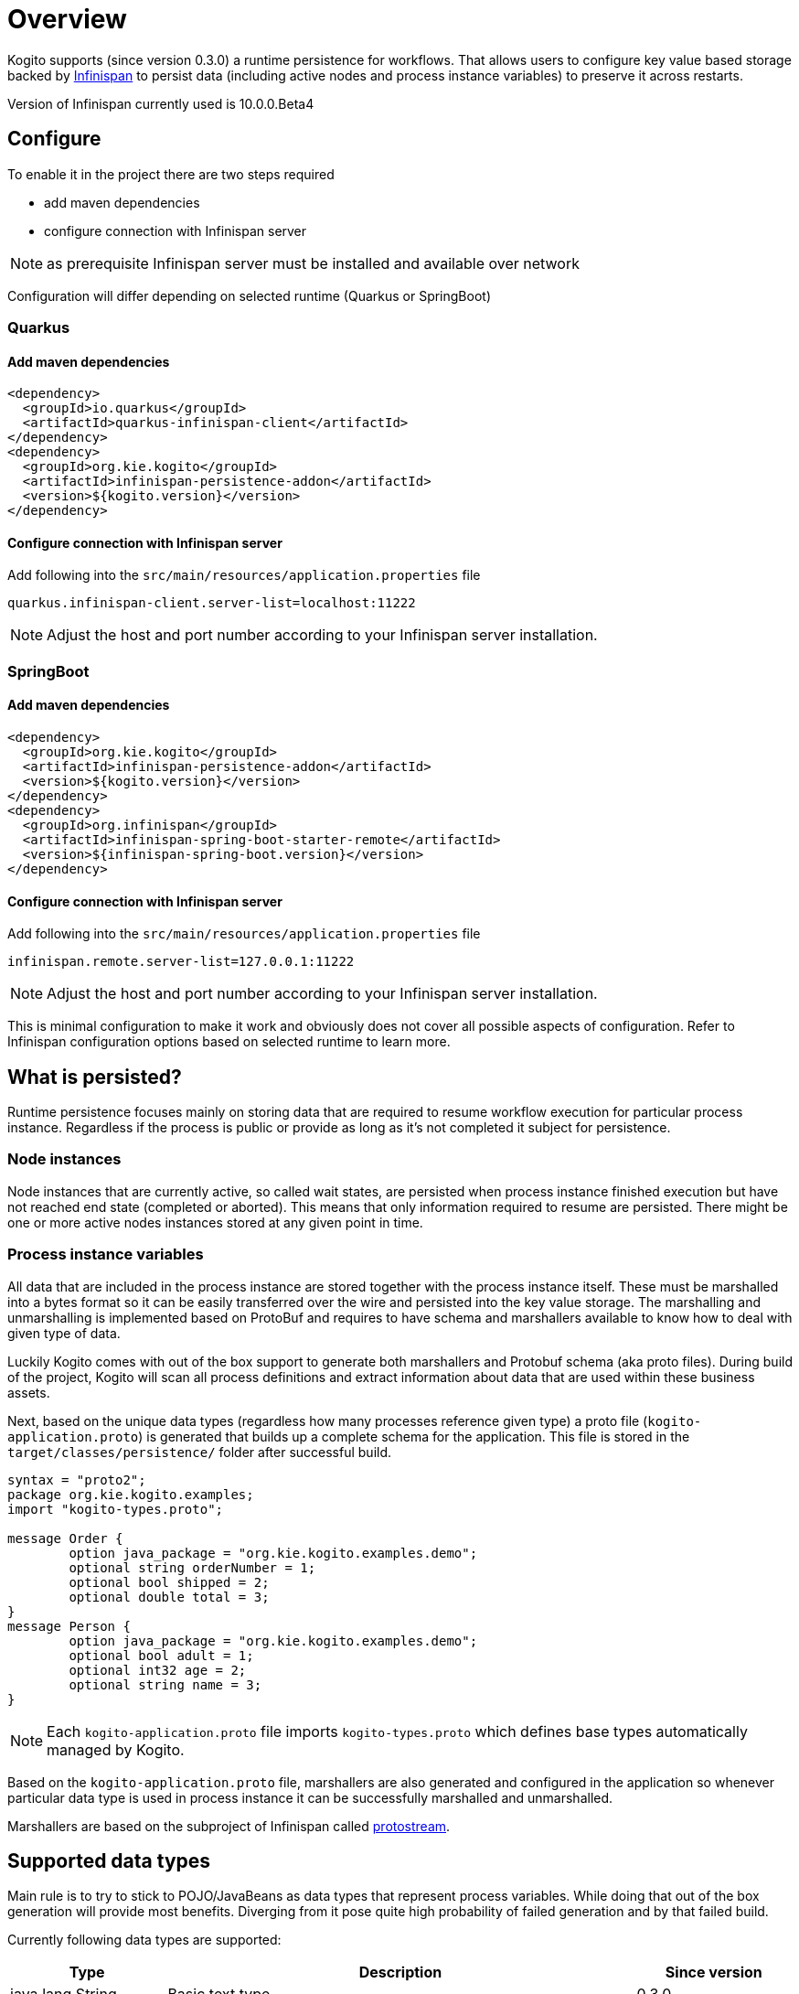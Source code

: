 = Overview

Kogito supports (since version 0.3.0) a runtime persistence for workflows. That allows users to configure key value based storage backed by https://infinispan.org[Infinispan] to persist data (including active nodes and process instance variables) to preserve it across restarts.

Version of Infinispan currently used is 10.0.0.Beta4

== Configure

To enable it in the project there are two steps required

* add maven dependencies
* configure connection with Infinispan server

NOTE: as prerequisite Infinispan server must be installed and available over network

Configuration will differ depending on selected runtime (Quarkus or SpringBoot)

=== Quarkus

==== Add maven dependencies

[source, xml]
----
<dependency>
  <groupId>io.quarkus</groupId>
  <artifactId>quarkus-infinispan-client</artifactId>
</dependency>
<dependency>
  <groupId>org.kie.kogito</groupId>
  <artifactId>infinispan-persistence-addon</artifactId>
  <version>${kogito.version}</version>
</dependency>
----

==== Configure connection with Infinispan server

Add following into the `src/main/resources/application.properties` file

[source, plain]
----
quarkus.infinispan-client.server-list=localhost:11222
----

NOTE: Adjust the host and port number according to your Infinispan server installation.


=== SpringBoot

==== Add maven dependencies

[source, xml]
----
<dependency>
  <groupId>org.kie.kogito</groupId>
  <artifactId>infinispan-persistence-addon</artifactId>
  <version>${kogito.version}</version>
</dependency>
<dependency>
  <groupId>org.infinispan</groupId>
  <artifactId>infinispan-spring-boot-starter-remote</artifactId>
  <version>${infinispan-spring-boot.version}</version>
</dependency>
----

==== Configure connection with Infinispan server

Add following into the `src/main/resources/application.properties` file

[source, plain]
----
infinispan.remote.server-list=127.0.0.1:11222
----

NOTE: Adjust the host and port number according to your Infinispan server installation.


This is minimal configuration to make it work and obviously does not cover all possible aspects of configuration. Refer to Infinispan configuration options based on selected runtime to learn more.

== What is persisted?

Runtime persistence focuses mainly on storing data that are required to resume workflow execution for particular process instance. Regardless if the process is public or provide as long as it's not completed it subject for persistence.

=== Node instances

Node instances that are currently active, so called wait states, are persisted when process instance finished execution but have not reached end state (completed or aborted). This means that only information required to resume are persisted. There might be one or more active nodes instances stored at any given point in time.

=== Process instance variables

All data that are included in the process instance are stored together with the process instance itself. These must be marshalled into a bytes format so it can be easily transferred over the wire and persisted into the key value storage. 
The marshalling and unmarshalling is implemented based on ProtoBuf and requires to have schema and marshallers available to know how to deal with given type of data.

Luckily Kogito comes with out of the box support to generate both marshallers and Protobuf schema (aka proto files). During build of the project, Kogito will scan all process definitions and extract information about data that are used within these business assets.

Next, based on the unique data types (regardless how many processes reference given type) a proto file (`kogito-application.proto`) is generated that builds up a complete schema for the application. This file is stored in the `target/classes/persistence/` folder after successful build.

[source, plain]
----
syntax = "proto2";
package org.kie.kogito.examples;
import "kogito-types.proto";

message Order {
        option java_package = "org.kie.kogito.examples.demo";
        optional string orderNumber = 1;
        optional bool shipped = 2;
        optional double total = 3;
}
message Person {
        option java_package = "org.kie.kogito.examples.demo";
        optional bool adult = 1;
        optional int32 age = 2;
        optional string name = 3;
}
----

NOTE: Each `kogito-application.proto` file imports `kogito-types.proto` which defines base types automatically managed by Kogito.

Based on the `kogito-application.proto` file, marshallers are also generated and configured in the application so whenever particular data type is used in process instance it can be successfully marshalled and unmarshalled.

Marshallers are based on the subproject of Infinispan called https://github.com/infinispan/protostream[protostream].

== Supported data types

Main rule is to try to stick to POJO/JavaBeans as data types that represent process variables. While doing that out of the box generation will provide most benefits. Diverging from it pose quite high probability of failed generation and by that failed build.

Currently following data types are supported:

[cols="20%,60%,20%"]
|===
|Type |Description |Since version 

|java.lang.String
|Basic text type
|0.3.0

|java.lang.Integer
|Basic number type
|0.3.0

|java.lang.Long
|Extended size number type
|0.3.0

|java.lang.Float
|Basic floating point number type
|0.3.0

|java.lang.Double
|Extended size floating point number type
|0.3.0

|java.util.Date
|Basic date type
|0.3.0

|POJO/JavaBean
|POJO type that is build up from above simple types
|0.3.0

|POJO/JavaBean with another POJO
|POJO type that is build up from above simple types and another POJOs
|0.3.0

|POJO/JavaBean with list of POJOs
|POJO type that is build up from above simple types and another POJOs and List of POJOs
|0.3.0
|===


== How it is persisted?

Process instance is persisted as soon as it reaches a wait state, meaning it does not execute anymore but has not reached yet the final state (complete or abort). An example of such wait state is user task, or signal catch event. At this stage the complete snapshot of process instance is taken, that includes

* process instance metadata such as id, proces id, state, description, start date etc.
* active node instances including their variables
* process instance variables

Process instance metadata is persisted with predefined protobuf schema that is aware of the metadata and support node instance that can be wait states.

Process instance and node instance variables are persisted based on the generated protobuf schema and generated marshallers. This allows to use custom data types within the process definition and ensure the data is properly persisted during execution.

In case of straight-through process instances, persistence is not even invoked as there is nothing to be stored since process instance has reached its final state.

=== How is it controlled?

Persistence is plugged into Unit of Work that allows to level of control of the execution. The default implementation delays any persistence related work until the unit of work is completed. That usually means a request is about to finish or the message is consumed.
